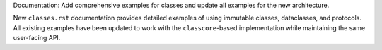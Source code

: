 Documentation: Add comprehensive examples for classes and update all examples
for the new architecture.

New ``classes.rst`` documentation provides detailed examples of using immutable
classes, dataclasses, and protocols. All existing examples have been updated to
work with the ``classcore``-based implementation while maintaining the same
user-facing API.
